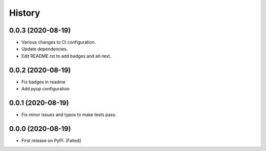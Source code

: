 =======
History
=======

0.0.3 (2020-08-19)
------------------

* Various changes to CI configuration.
* Update dependencies.
* Edit README.rst to add badges and alt-text.

0.0.2 (2020-08-19)
------------------

* Fix badges in readme
* Add pyup configuration

0.0.1 (2020-08-19)
------------------

* Fix minor issues and typos to make tests pass.

0.0.0 (2020-08-19)
------------------

* First release on PyPI. [Falied]

